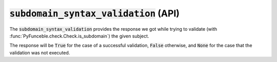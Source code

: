 :code:`subdomain_syntax_validation` (API)
-----------------------------------------

The :code:`subdomain_syntax_validation` provides the response we got while trying to validate (with :func:`PyFunceble.check.Check.is_subdomain`) the given subject.

The response will be :code:`True` for the case of a successful validation, :code:`False` otherwise, and :code:`None` for the case that the validation was not executed.